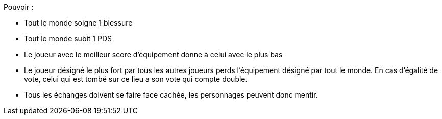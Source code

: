 :experimental:
:source-highlighter: pygments
:data-uri:
:icons: font
:nbTotal: 0
:toc:
:numbered:

:lieuxdir: /ressources/images/?/Lieux/


Pouvoir :

* Tout le monde soigne 1 blessure
* Tout le monde subit 1 PDS
* Le joueur avec le meilleur score d'équipement donne à celui avec le plus bas
* Le joueur désigné le plus fort par tous les autres joueurs perds l'équipement désigné par tout le monde. En cas d'égalité de vote, celui qui est tombé sur ce lieu a son vote qui compte double.

* Tous les échanges doivent se faire face cachée, les personnages peuvent donc mentir.
